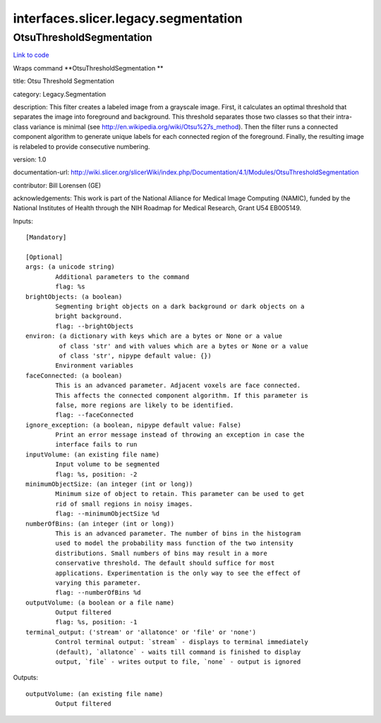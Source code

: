 .. AUTO-GENERATED FILE -- DO NOT EDIT!

interfaces.slicer.legacy.segmentation
=====================================


.. _nipype.interfaces.slicer.legacy.segmentation.OtsuThresholdSegmentation:


.. index:: OtsuThresholdSegmentation

OtsuThresholdSegmentation
-------------------------

`Link to code <http://github.com/nipy/nipype/tree/ec86b7476/nipype/interfaces/slicer/legacy/segmentation.py#L23>`__

Wraps command **OtsuThresholdSegmentation **

title: Otsu Threshold Segmentation

category: Legacy.Segmentation

description: This filter creates a labeled image from a grayscale image. First, it calculates an optimal threshold that separates the image into foreground and background. This threshold separates those two classes so that their intra-class variance is minimal (see http://en.wikipedia.org/wiki/Otsu%27s_method). Then the filter runs a connected component algorithm to generate unique labels for each connected region of the foreground. Finally, the resulting image is relabeled to provide consecutive numbering.

version: 1.0

documentation-url: http://wiki.slicer.org/slicerWiki/index.php/Documentation/4.1/Modules/OtsuThresholdSegmentation

contributor: Bill Lorensen (GE)

acknowledgements: This work is part of the National Alliance for Medical Image Computing (NAMIC), funded by the National Institutes of Health through the NIH Roadmap for Medical Research, Grant U54 EB005149.

Inputs::

        [Mandatory]

        [Optional]
        args: (a unicode string)
                Additional parameters to the command
                flag: %s
        brightObjects: (a boolean)
                Segmenting bright objects on a dark background or dark objects on a
                bright background.
                flag: --brightObjects
        environ: (a dictionary with keys which are a bytes or None or a value
                 of class 'str' and with values which are a bytes or None or a value
                 of class 'str', nipype default value: {})
                Environment variables
        faceConnected: (a boolean)
                This is an advanced parameter. Adjacent voxels are face connected.
                This affects the connected component algorithm. If this parameter is
                false, more regions are likely to be identified.
                flag: --faceConnected
        ignore_exception: (a boolean, nipype default value: False)
                Print an error message instead of throwing an exception in case the
                interface fails to run
        inputVolume: (an existing file name)
                Input volume to be segmented
                flag: %s, position: -2
        minimumObjectSize: (an integer (int or long))
                Minimum size of object to retain. This parameter can be used to get
                rid of small regions in noisy images.
                flag: --minimumObjectSize %d
        numberOfBins: (an integer (int or long))
                This is an advanced parameter. The number of bins in the histogram
                used to model the probability mass function of the two intensity
                distributions. Small numbers of bins may result in a more
                conservative threshold. The default should suffice for most
                applications. Experimentation is the only way to see the effect of
                varying this parameter.
                flag: --numberOfBins %d
        outputVolume: (a boolean or a file name)
                Output filtered
                flag: %s, position: -1
        terminal_output: ('stream' or 'allatonce' or 'file' or 'none')
                Control terminal output: `stream` - displays to terminal immediately
                (default), `allatonce` - waits till command is finished to display
                output, `file` - writes output to file, `none` - output is ignored

Outputs::

        outputVolume: (an existing file name)
                Output filtered
